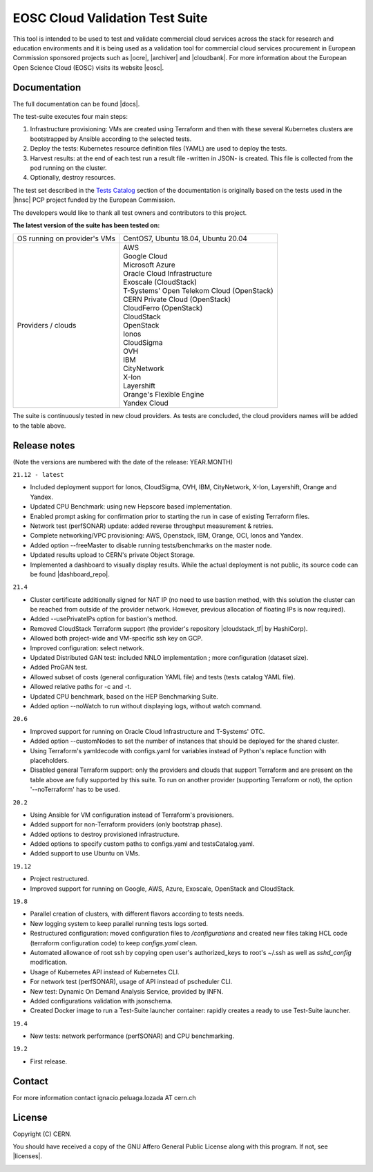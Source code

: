 ============================================
EOSC Cloud Validation Test Suite
============================================

This tool is intended to be used to test and validate commercial cloud services across the stack for research and education
environments and it is being used as a validation tool for commercial cloud services procurement in European Commission
sponsored projects such as |ocre|, |archiver| and |cloudbank|.
For more information about the European Open Science Cloud (EOSC) visits its website |eosc|.

.. |ocre| raw:: html

  <a href="https://www.ocre-project.eu/" target="_blank">OCRE</a>

.. |archiver| raw:: html

  <a href="https://www.archiver-project.eu/" target="_blank">ARCHIVER</a>

.. |cloudbank| raw:: html

  <a href="https://ngiatlantic.eu/funded-experiments/cloudbank-eu-ngi" target="_blank">CloudBank EU</a>

.. |eosc| raw:: html

  <a href="https://www.eosc.eu/" target="_blank">here</a>

.. header-end

Documentation
---------------------------------------------
The full documentation can be found |docs|.

.. |docs| raw:: html

  <a href="https://eosc-testsuite.readthedocs.io/en/latest/" target="_blank">here</a>


.. body

The test-suite executes four main steps:

1) Infrastructure provisioning: VMs are created using Terraform and then with these several Kubernetes clusters are bootstrapped by Ansible according to the selected tests.

2) Deploy the tests: Kubernetes resource definition files (YAML) are used to deploy the tests.

3) Harvest results: at the end of each test run a result file -written in JSON- is created. This file is collected from the pod running on the cluster.

4) Optionally, destroy resources.

The test set described in the `Tests Catalog <https://eosc-testsuite.readthedocs.io/en/latest/testsCatalog.html>`_ section of the documentation is originally based on the tests used in the |hnsc| PCP project funded by the European Commission.

.. |hnsc| raw:: html

  <a href="https://www.hnscicloud.eu" target="_blank">Helix Nebula The Science Cloud</a>

The developers would like to thank all test owners and contributors to this project.

**The latest version of the suite has been tested on:**

+------------------------------+---------------------------------------------------------------------------------+
|OS running on provider's VMs  | CentOS7, Ubuntu 18.04, Ubuntu 20.04                                             |
+------------------------------+---------------------------------------------------------------------------------+
|Providers / clouds            | | AWS                                                                           |
|                              | | Google Cloud                                                                  |
|                              | | Microsoft Azure                                                               |
|                              | | Oracle Cloud Infrastructure                                                   |
|                              | | Exoscale (CloudStack)                                                         |
|                              | | T-Systems' Open Telekom Cloud (OpenStack)                                     |
|                              | | CERN Private Cloud (OpenStack)                                                |
|                              | | CloudFerro (OpenStack)                                                        |
|                              | | CloudStack                                                                    |
|                              | | OpenStack                                                                     |
|                              | | Ionos                                                                         |
|                              | | CloudSigma                                                                    |
|                              | | OVH                                                                           |
|                              | | IBM                                                                           |
|                              | | CityNetwork                                                                   |
|                              | | X-Ion                                                                         |
|                              | | Layershift                                                                    |
|                              | | Orange's Flexible Engine                                                      |
|                              | | Yandex Cloud                                                                  |
+------------------------------+---------------------------------------------------------------------------------+

The suite is continuously tested in new cloud providers. As tests are concluded, the cloud providers names will be added to the table above.

Release notes
---------------------------------------------
(Note the versions are numbered with the date of the release: YEAR.MONTH)

``21.12 - latest``

- Included deployment support for Ionos, CloudSigma, OVH, IBM, CityNetwork, X-Ion, Layershift, Orange and Yandex.

- Updated CPU Benchmark: using new Hepscore based implementation.

- Enabled prompt asking for confirmation prior to starting the run in case of existing Terraform files.

- Network test (perfSONAR) update: added reverse throughput measurement & retries.

- Complete networking/VPC provisioning: AWS, Openstack, IBM, Orange, OCI, Ionos and Yandex.

- Added option --freeMaster to disable running tests/benchmarks on the master node.

- Updated results upload to CERN's private Object Storage.

- Implemented a dashboard to visually display results. While the actual deployment is not public, its source code can be found |dashboard_repo|.

.. |dashboard_repo| raw:: html

  <a href="https://github.com/cern-it-efp/test-suite-results-dashboard" target="_blank">here</a>


``21.4``

- Cluster certificate additionally signed for NAT IP (no need to use bastion method, with this solution the cluster can be reached from outside of the provider network. However, previous allocation of floating IPs is now required).

- Added --usePrivateIPs option for bastion's method.

- Removed CloudStack Terraform support (the provider's repository |cloudstack_tf| by HashiCorp).

- Allowed both project-wide and VM-specific ssh key on GCP.

- Improved configuration: select network.

- Updated Distributed GAN test: included NNLO implementation ; more configuration (dataset size).

- Added ProGAN test.

- Allowed subset of costs (general configuration YAML file) and tests (tests catalog YAML file).

- Allowed relative paths for -c and -t.

- Updated CPU benchmark, based on the HEP Benchmarking Suite.

- Added option --noWatch to run without displaying logs, without watch command.

.. |cloudstack_tf| raw:: html

  <a href="https://github.com/hashicorp/terraform-provider-cloudstack" target="_blank">was archived</a>

``20.6``

- Improved support for running on Oracle Cloud Infrastructure and T-Systems' OTC.

- Added option --customNodes to set the number of instances that should be deployed for the shared cluster.

- Using Terraform's yamldecode with configs.yaml for variables instead of Python's replace function with placeholders.

- Disabled general Terraform support: only the providers and clouds that support Terraform and are present on the table above are fully supported by this suite. To run on another provider (supporting Terraform or not), the option '--noTerraform' has to be used.

``20.2``

- Using Ansible for VM configuration instead of Terraform's provisioners.

- Added support for non-Terraform providers (only bootstrap phase).

- Added options to destroy provisioned infrastructure.

- Added options to specify custom paths to configs.yaml and testsCatalog.yaml.

- Added support to use Ubuntu on VMs.

``19.12``

- Project restructured.

- Improved support for running on Google, AWS, Azure, Exoscale, OpenStack and CloudStack.

``19.8``

- Parallel creation of clusters, with different flavors according to tests needs.

- New logging system to keep parallel running tests logs sorted.

- Restructured configuration: moved configuration files to */configurations* and created new files taking HCL code (terraform configuration code) to keep *configs.yaml* clean.

- Automated allowance of root ssh by copying open user's authorized_keys to root's ~/.ssh as well as *sshd_config* modification.

- Usage of Kubernetes API instead of Kubernetes CLI.

- For network test (perfSONAR), usage of API instead of pscheduler CLI.

- New test: Dynamic On Demand Analysis Service, provided by INFN.

- Added configurations validation with jsonschema.

- Created Docker image to run a Test-Suite launcher container: rapidly creates a ready to use Test-Suite launcher.

``19.4``

- New tests: network performance (perfSONAR) and CPU benchmarking.

``19.2``

- First release.


Contact
---------------------------------------------
For more information contact ignacio.peluaga.lozada AT cern.ch


License
---------------------------------------------
Copyright (C) CERN.

You should have received a copy of the GNU Affero General Public License
along with this program. If not, see |licenses|.

.. |licenses| raw:: html

  <a href="https://www.gnu.org/licenses/" target="_blank">gnu.org/licenses</a>


.. body-end

.. image:: img/logo.jpg
   :height: 20px
   :width: 20px
   :scale: 20
   :target: https://home.cern/
   :alt: CERN logo
